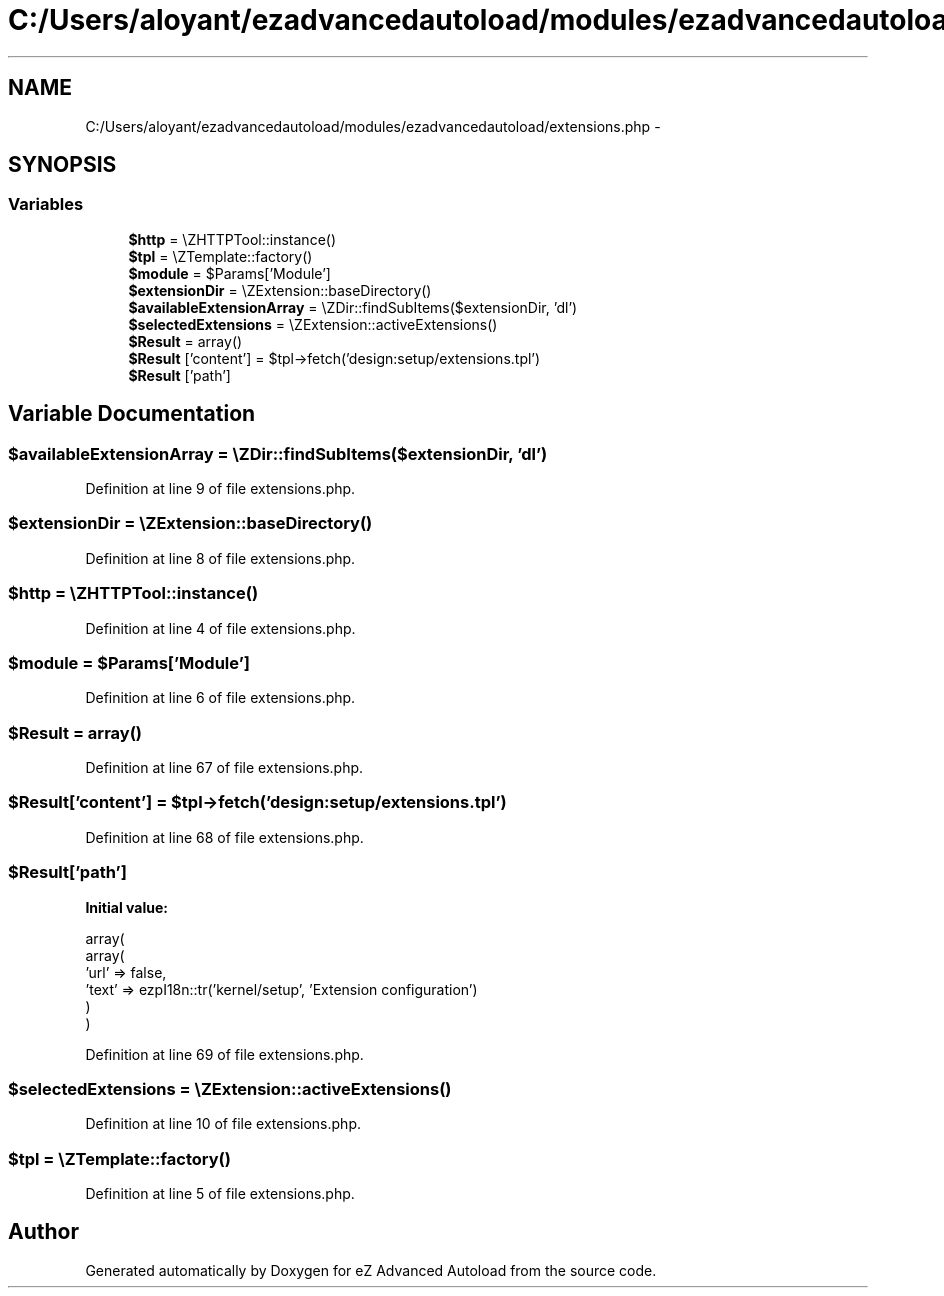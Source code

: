 .TH "C:/Users/aloyant/ezadvancedautoload/modules/ezadvancedautoload/extensions.php" 3 "Fri Mar 9 2012" "Version 1.0.0-RC" "eZ Advanced Autoload" \" -*- nroff -*-
.ad l
.nh
.SH NAME
C:/Users/aloyant/ezadvancedautoload/modules/ezadvancedautoload/extensions.php \- 
.SH SYNOPSIS
.br
.PP
.SS "Variables"

.in +1c
.ti -1c
.RI "\fB$http\fP = \\eZHTTPTool::instance()"
.br
.ti -1c
.RI "\fB$tpl\fP = \\eZTemplate::factory()"
.br
.ti -1c
.RI "\fB$module\fP = $Params['Module']"
.br
.ti -1c
.RI "\fB$extensionDir\fP = \\eZExtension::baseDirectory()"
.br
.ti -1c
.RI "\fB$availableExtensionArray\fP = \\eZDir::findSubItems($extensionDir, 'dl')"
.br
.ti -1c
.RI "\fB$selectedExtensions\fP = \\eZExtension::activeExtensions()"
.br
.ti -1c
.RI "\fB$Result\fP = array()"
.br
.ti -1c
.RI "\fB$Result\fP ['content'] = $tpl->fetch('design:setup/extensions\&.tpl')"
.br
.ti -1c
.RI "\fB$Result\fP ['path']"
.br
.in -1c
.SH "Variable Documentation"
.PP 
.SS "$availableExtensionArray = \\eZDir::findSubItems($extensionDir, 'dl')"

.PP
Definition at line 9 of file extensions\&.php\&.
.SS "$extensionDir = \\eZExtension::baseDirectory()"

.PP
Definition at line 8 of file extensions\&.php\&.
.SS "$http = \\eZHTTPTool::instance()"

.PP
Definition at line 4 of file extensions\&.php\&.
.SS "$module = $Params['Module']"

.PP
Definition at line 6 of file extensions\&.php\&.
.SS "$Result = array()"

.PP
Definition at line 67 of file extensions\&.php\&.
.SS "$Result['content'] = $tpl->fetch('design:setup/extensions\&.tpl')"

.PP
Definition at line 68 of file extensions\&.php\&.
.SS "$Result['path']"
\fBInitial value:\fP
.PP
.nf
 array(
                        array(
                            'url' => false,
                            'text' => ezpI18n::tr('kernel/setup', 'Extension configuration')
                        )
                )
.fi
.PP
Definition at line 69 of file extensions\&.php\&.
.SS "$selectedExtensions = \\eZExtension::activeExtensions()"

.PP
Definition at line 10 of file extensions\&.php\&.
.SS "$tpl = \\eZTemplate::factory()"

.PP
Definition at line 5 of file extensions\&.php\&.
.SH "Author"
.PP 
Generated automatically by Doxygen for eZ Advanced Autoload from the source code\&.
